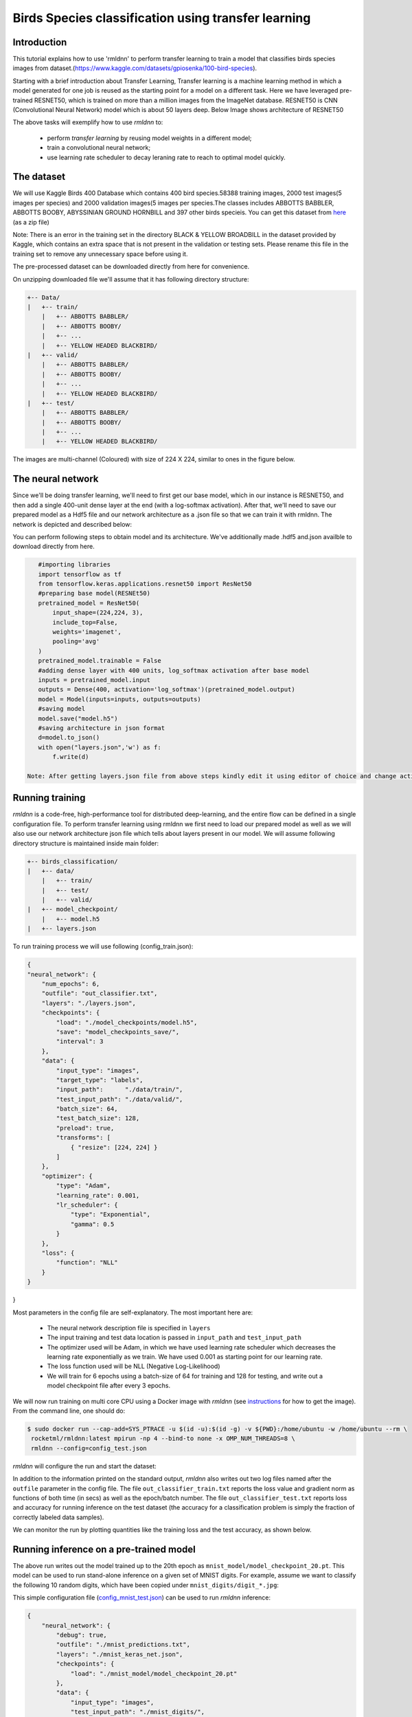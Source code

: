 Birds Species classification using transfer learning
====================

Introduction
~~~~~~~~~~~~

This tutorial explains how to use 'rmldnn' to perform transfer learning to train a model that classifies birds species images from dataset.(https://www.kaggle.com/datasets/gpiosenka/100-bird-species).

Starting with a brief introduction about Transfer Learning, Transfer learning is a machine learning method in which a model generated for one job is reused as the starting point for a model on a different task. Here we have leveraged pre-trained RESNET50, which is trained on more than a million images from the ImageNet database. RESNET50 is CNN (Convolutional Neural Network) model which is about 50 layers deep. Below Image shows architecture of RESNET50 

.. image:: https://github.com/yashjain-99/rmldnn/blob/main/tutorials/Birds_Classification/ResnetArch.png?raw=true
    :width: 750
    :align: center
  
The above tasks will exemplify how to use `rmldnn` to:

 - perform `transfer learning` by reusing model weights in a different model;
 - train a convolutional neural network;
 - use learning rate scheduler to decay leraning rate to reach to optimal model quickly.


The dataset
~~~~~~~~~~~

We will use Kaggle Birds 400 Database which contains 400 bird species.58388 training images, 2000 test images(5 images per species) and 2000 validation images(5 images per species.The classes includes ABBOTTS BABBLER, ABBOTTS BOOBY, ABYSSINIAN GROUND HORNBILL and 397 other birds specieis. You can get this dataset from  `here <https://www.kaggle.com/datasets/gpiosenka/100-bird-species>`__ (as a zip file)

Note: There is an error in the training set in the directory BLACK & YELLOW BROADBILL in the dataset provided by Kaggle, which contains an extra space that is not present in the validation or testing sets. Please rename this file in the training set to remove any unnecessary space before using it.

.. image:: https://github.com/yashjain-99/rmldnn/blob/main/tutorials/Birds_Classification/birds_cover.jpg?raw=true

The pre-processed dataset can be downloaded directly from here for convenience.

On unzipping downloaded file we'll assume that it has following directory structure:

.. code:: bash

    +-- Data/
    |   +-- train/
        |   +-- ABBOTTS BABBLER/
        |   +-- ABBOTTS BOOBY/
        |   +-- ...
        |   +-- YELLOW HEADED BLACKBIRD/
    |   +-- valid/
        |   +-- ABBOTTS BABBLER/
        |   +-- ABBOTTS BOOBY/
        |   +-- ...
        |   +-- YELLOW HEADED BLACKBIRD/
    |   +-- test/
        |   +-- ABBOTTS BABBLER/
        |   +-- ABBOTTS BOOBY/
        |   +-- ...
        |   +-- YELLOW HEADED BLACKBIRD/


The images are multi-channel (Coloured) with size of 224 X 224, similar to ones in the figure below. 

.. image:: https://github.com/yashjain-99/rmldnn/blob/main/tutorials/Birds_Classification/Birds_joined.png?raw=true

The neural network
~~~~~~~~~~~~~~~~~~

Since we'll be doing transfer learning, we'll need to first get our base model, which in our instance is RESNET50, and then add a single 400-unit dense layer at the end (with a log-softmax activation). After that, we'll need to save our prepared model as a Hdf5 file and our network architecture as a .json file so that we can train it with rmldnn. The network is depicted and described below:

.. image:: https://github.com/yashjain-99/rmldnn/blob/main/tutorials/Birds_Classification/network_arch.png?raw=true
    :height: 500
    :align: center

You can perform following steps to obtain model and its architecture. We've additionally made .hdf5 and.json availble to download directly from here.

.. code:: bash

    #importing libraries
    import tensorflow as tf
    from tensorflow.keras.applications.resnet50 import ResNet50
    #preparing base model(RESNEt50)
    pretrained_model = ResNet50(
        input_shape=(224,224, 3),
        include_top=False,
        weights='imagenet',
        pooling='avg'
    )
    pretrained_model.trainable = False
    #adding dense layer with 400 units, log_softmax activation after base model
    inputs = pretrained_model.input
    outputs = Dense(400, activation='log_softmax')(pretrained_model.output)
    model = Model(inputs=inputs, outputs=outputs)
    #saving model
    model.save("model.h5")
    #saving architecture in json format
    d=model.to_json()
    with open("layers.json",'w') as f:
        f.write(d)
        
 Note: After getting layers.json file from above steps kindly edit it using editor of choice and change activation function of last layer from "log_softmax_v2" to "log_softmax" cause it may lead to an error.

Running training
~~~~~~~~~~~~~~~~

`rmldnn` is a code-free, high-performance tool for distributed deep-learning, and the entire flow can be defined
in a single configuration file. To perform transfer learning using rmldnn we first need to load our prepared model as well as we will also use our network architecture json file which tells about layers present in our model. We will assume following directory structure is maintained inside main folder:


.. code:: bash

    +-- birds_classification/
    |   +-- data/
        |   +-- train/
        |   +-- test/
        |   +-- valid/
    |   +-- model_checkpoint/
        |   +-- model.h5
    |   +-- layers.json

To run training process we will use following (config_train.json):

.. code:: bash

    {
    "neural_network": {
        "num_epochs": 6,
        "outfile": "out_classifier.txt",
        "layers": "./layers.json",
        "checkpoints": {
            "load": "./model_checkpoints/model.h5",
            "save": "model_checkpoints_save/",
            "interval": 3
        },
        "data": {
            "input_type": "images",
            "target_type": "labels",
            "input_path":      "./data/train/",
            "test_input_path": "./data/valid/",
            "batch_size": 64,
            "test_batch_size": 128,
            "preload": true,
            "transforms": [
                { "resize": [224, 224] }
            ]
        },
        "optimizer": {
            "type": "Adam",
            "learning_rate": 0.001,
            "lr_scheduler": {
                "type": "Exponential",
                "gamma": 0.5
            }
        },
        "loss": {
            "function": "NLL"
        }
    }
}

Most parameters in the config file are self-explanatory. The most important here are:

 - The neural network description file is specified in ``layers``
 - The input training and test data location is passed in ``input_path`` and ``test_input_path``
 - The optimizer used will be Adam, in which we have used learning rate scheduler which decreases the learning rate exponentially as we train. We have used 0.001 as starting point for our learning rate.
 - The loss function used will be NLL (Negative Log-Likelihood)
 - We will train for 6 epochs using a batch-size of 64 for training and 128 for testing, and write out a model checkpoint file after every 3 epochs.

We will now run training on multi core CPU using a Docker image with `rmldnn`
(see `instructions <https://github.com/rocketmlhq/rmldnn/blob/main/README.md#install>`__ for how to get the image).
From the command line, one should do:

.. code:: bash

   $ sudo docker run --cap-add=SYS_PTRACE -u $(id -u):$(id -g) -v ${PWD}:/home/ubuntu -w /home/ubuntu --rm \
    rocketml/rmldnn:latest mpirun -np 4 --bind-to none -x OMP_NUM_THREADS=8 \
    rmldnn --config=config_test.json

`rmldnn` will configure the run and start the dataset:

.. image:: https://github.com/yashjain-99/rmldnn/blob/main/tutorials/Birds_Classification/Train_SS.png?raw=true
  :width: 1000

In addition to the information printed on the standard output, `rmldnn` also writes out two log files named after the
``outfile`` parameter in the config file. The file ``out_classifier_train.txt`` reports the loss value and gradient norm
as functions of both time (in secs) as well as the epoch/batch number. The file ``out_classifier_test.txt`` reports loss
and accuracy for running inference on the test dataset (the accuracy for a classification problem is simply the fraction
of correctly labeled data samples).

We can monitor the run by plotting quantities like the training loss and the test accuracy, as shown below.

.. image:: https://github.com/yashjain-99/rmldnn/blob/main/tutorials/Birds_Classification/test_rpoch_loss.png?raw=true
  :width: 400
  :align: center

.. image:: https://github.com/yashjain-99/rmldnn/blob/main/tutorials/Birds_Classification/test_rpoch_accuracy.png?raw=true
  :width: 400
  :align: center

Running inference on a pre-trained model
~~~~~~~~~~~~~~~~~~~~~~~~~~~~~~~~~~~~~~~~

The above run writes out the model trained up to the 20th epoch as ``mnist_model/model_checkpoint_20.pt``.
This model can be used to run stand-alone inference on a given set of MNIST digits.
For example, assume we want to classify the following 10 random digits, which have been
copied under ``mnist_digits/digit_*.jpg``:

.. image:: https://github.com/rocketmlhq/rmldnn/blob/main/tutorials/mnist_classification/figures/mnist_test_digits.png
  :width: 1000
  :align: center

This simple configuration file
(`config_mnist_test.json <https://github.com/rocketmlhq/rmldnn/blob/main/tutorials/mnist_classification/config_mnist_test.json>`__)
can be used to run `rmldnn` inference:

.. code:: bash

    {
        "neural_network": {
            "debug": true,
            "outfile": "./mnist_predictions.txt",
            "layers": "./mnist_keras_net.json",
            "checkpoints": {
                "load": "./mnist_model/model_checkpoint_20.pt"
            },
            "data": {
                "input_type": "images",
                "test_input_path": "./mnist_digits/",
                "grayscale": true
            }
        }
    }

We can run inference on a single CPU by doing:

.. code:: bash

    $ singularity exec rmldnn_image.sif rmldnn --config= ./config_mnist_test.json

.. image:: https://github.com/rocketmlhq/rmldnn/blob/main/tutorials/mnist_classification/figures/mnist_run_testing.png
  :width: 1000
  :align: center

The output of classification is a directory named ``mnist_predictions/`` containing one small numpy file for each input sample.
Since the MNIST model predicts a probability for each sample to be of one out of 10 possible classes, 
those numpy arrays will be of shape :math:`(10,)`. To obtain the actual predictions, one needs to compute
the `argmax` for each array:

.. code:: bash

    import numpy as np
    import os
    for file in sorted(os.listdir('./mnist_predictions/')):
        print(np.argmax(np.load('./mnist_predictions/' + file)), end=' ')
    
    >>> 3 5 1 9 4 7 2 0 6 8 

For this test set, we achieved 100% prediction accuracy with a model trained for only 20 epochs!
This is actually not surprising, given that MNIST is nowadays considered the `hello-world`
of image classification problems.
